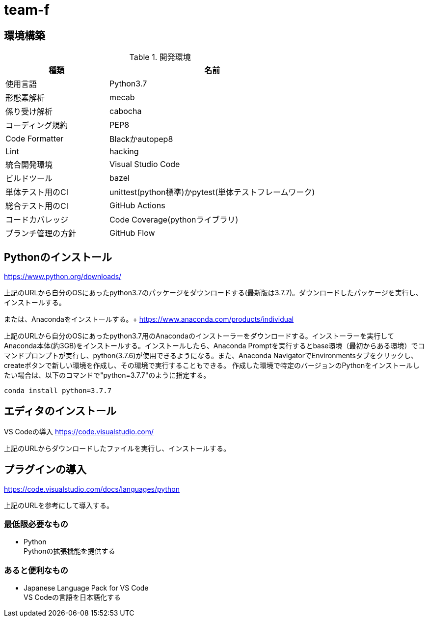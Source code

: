 
= team-f

== 環境構築

[cols="1,2", options="header"]
.開発環境
|===
|種類
|名前

|使用言語
|Python3.7

|形態素解析
|mecab

|係り受け解析
|cabocha

|コーディング規約
|PEP8

|Code Formatter
|Blackかautopep8

|Lint
|hacking

|統合開発環境
|Visual Studio Code

|ビルドツール
|bazel

|単体テスト用のCI
|unittest(python標準)かpytest(単体テストフレームワーク)

|総合テスト用のCI
|GitHub Actions

|コードカバレッジ
|Code Coverage(pythonライブラリ)

|ブランチ管理の方針
|GitHub Flow
|===

==  Pythonのインストール

https://www.python.org/downloads/

上記のURLから自分のOSにあったpython3.7のパッケージをダウンロードする(最新版は3.7.7)。ダウンロードしたパッケージを実行し、インストールする。

または、Anacondaをインストールする。+
https://www.anaconda.com/products/individual

上記のURLから自分のOSにあったpython3.7用のAnacondaのインストーラーをダウンロードする。インストーラーを実行してAnaconda本体(約3GB)をインストールする。インストールしたら、Anaconda Promptを実行するとbase環境（最初からある環境）でコマンドプロンプトが実行し、python(3.7.6)が使用できるようになる。また、Anaconda NavigatorでEnvironmentsタブをクリックし、createボタンで新しい環境を作成し、その環境で実行することもできる。
作成した環境で特定のバージョンのPythonをインストールしたい場合は、以下のコマンドで"python=3.7.7"のように指定する。 +
[source,windows]
----
conda install python=3.7.7
----

== エディタのインストール

VS Codeの導入
https://code.visualstudio.com/

上記のURLからダウンロードしたファイルを実行し、インストールする。

== プラグインの導入
https://code.visualstudio.com/docs/languages/python

上記のURLを参考にして導入する。

=== 最低限必要なもの
* Python +
Pythonの拡張機能を提供する

=== あると便利なもの
* Japanese Language Pack for VS Code +
VS Codeの言語を日本語化する
